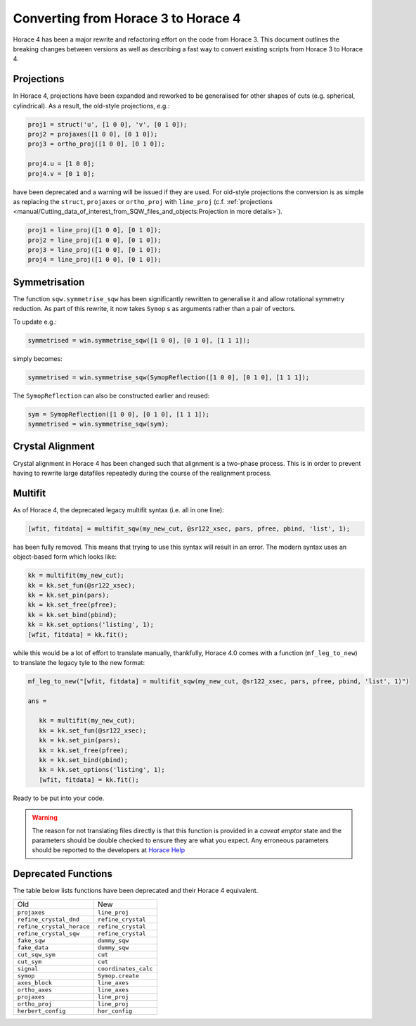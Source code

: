 ####################################
Converting from Horace 3 to Horace 4
####################################

Horace 4 has been a major rewrite and refactoring effort on the code
from Horace 3. This document outlines the breaking changes between
versions as well as describing a fast way to convert existing scripts
from Horace 3 to Horace 4.

Projections
-----------

In Horace 4, projections have been expanded and reworked to be
generalised for other shapes of cuts (e.g. spherical, cylindrical). As
a result, the old-style projections, e.g.:

.. code-block:: matlab

   proj1 = struct('u', [1 0 0], 'v', [0 1 0]);
   proj2 = projaxes([1 0 0], [0 1 0]);
   proj3 = ortho_proj([1 0 0], [0 1 0]);

   proj4.u = [1 0 0];
   proj4.v = [0 1 0];

have been deprecated and a warning will be issued if they are
used. For old-style projections the conversion is as simple as
replacing the ``struct``, ``projaxes`` or ``ortho_proj`` with ``line_proj``
(c.f. :ref:`projections
<manual/Cutting_data_of_interest_from_SQW_files_and_objects:Projection in more details>`).

.. code-block:: matlab

   proj1 = line_proj([1 0 0], [0 1 0]);
   proj2 = line_proj([1 0 0], [0 1 0]);
   proj3 = line_proj([1 0 0], [0 1 0]);
   proj4 = line_proj([1 0 0], [0 1 0]);

Symmetrisation
--------------

The function ``sqw.symmetrise_sqw`` has been significantly rewritten
to generalise it and allow rotational symmetry reduction. As part of
this rewrite, it now takes ``Symop`` s as arguments rather than a pair
of vectors.

To update e.g.:

.. code-block:: matlab

   symmetrised = win.symmetrise_sqw([1 0 0], [0 1 0], [1 1 1]);

simply becomes:

.. code-block:: matlab

   symmetrised = win.symmetrise_sqw(SymopReflection([1 0 0], [0 1 0], [1 1 1]);

The ``SymopReflection`` can also be constructed earlier and reused:

.. code-block:: matlab

   sym = SymopReflection([1 0 0], [0 1 0], [1 1 1]);
   symmetrised = win.symmetrise_sqw(sym);


Crystal Alignment
-----------------

Crystal alignment in Horace 4 has been changed such that alignment is
a two-phase process. This is in order to prevent having to rewrite
large datafiles repeatedly during the course of the realignment
process.

Multifit
--------

As of Horace 4, the deprecated legacy multifit syntax (i.e. all in one
line):

.. code-block:: matlab

   [wfit, fitdata] = multifit_sqw(my_new_cut, @sr122_xsec, pars, pfree, pbind, 'list', 1);

has been fully removed. This means that trying to use this syntax will
result in an error. The modern syntax uses an object-based form which
looks like:

.. code-block:: matlab

   kk = multifit(my_new_cut);
   kk = kk.set_fun(@sr122_xsec);
   kk = kk.set_pin(pars);
   kk = kk.set_free(pfree);
   kk = kk.set_bind(pbind);
   kk = kk.set_options('listing', 1);
   [wfit, fitdata] = kk.fit();

while this would be a lot of effort to translate manually, thankfully,
Horace 4.0 comes with a function (``mf_leg_to_new``) to translate the
legacy tyle to the new format:

.. code-block:: matlab

   mf_leg_to_new("[wfit, fitdata] = multifit_sqw(my_new_cut, @sr122_xsec, pars, pfree, pbind, 'list', 1)")

   ans =

      kk = multifit(my_new_cut);
      kk = kk.set_fun(@sr122_xsec);
      kk = kk.set_pin(pars);
      kk = kk.set_free(pfree);
      kk = kk.set_bind(pbind);
      kk = kk.set_options('listing', 1);
      [wfit, fitdata] = kk.fit();

Ready to be put into your code.

.. warning::

   The reason for not translating files directly is that this function
   is provided in a *caveat emptor* state and the parameters should
   be double checked to ensure they are what you expect. Any erroneous
   parameters should be reported to the developers at `Horace Help
   <mailto:HoraceHelp@stfc.ac.uk>`__

Deprecated Functions
--------------------

The table below lists functions have been deprecated and their Horace 4 equivalent.

+--------------------------+--------------------+
|Old                       |New                 |
+--------------------------+--------------------+
|``projaxes``              |``line_proj``       |
+--------------------------+--------------------+
|``refine_crystal_dnd``    |``refine_crystal``  |
+--------------------------+--------------------+
|``refine_crystal_horace`` |``refine_crystal``  |
+--------------------------+--------------------+
|``refine_crystal_sqw``    |``refine_crystal``  |
+--------------------------+--------------------+
|``fake_sqw``              |``dummy_sqw``       |
+--------------------------+--------------------+
|``fake_data``             |``dummy_sqw``       |
+--------------------------+--------------------+
|``cut_sqw_sym``           |``cut``             |
+--------------------------+--------------------+
|``cut_sym``               |``cut``             |
+--------------------------+--------------------+
|``signal``                |``coordinates_calc``|
+--------------------------+--------------------+
|``symop``                 |``Symop.create``    |
+--------------------------+--------------------+
|``axes_block``            |``line_axes``       |
+--------------------------+--------------------+
|``ortho_axes``            |``line_axes``       |
+--------------------------+--------------------+
|``projaxes``              |``line_proj``       |
+--------------------------+--------------------+
|``ortho_proj``            |``line_proj``       |
+--------------------------+--------------------+
|``herbert_config``        |``hor_config``      |
+--------------------------+--------------------+
